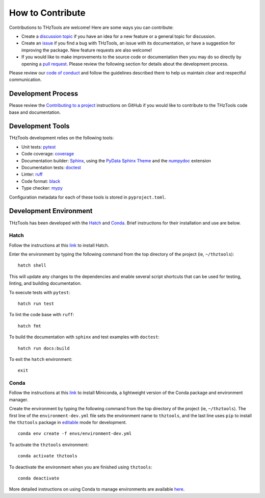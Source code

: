 How to Contribute
=================

Contributions to THzTools are welcome!
Here are some ways you can contribute:

* Create a
  `discussion topic <https://github.com/dodge-research-group/thztools/discussions>`_
  if you have an idea for a new feature or a general topic for
  discussion.
* Create an `issue <https://github.com/dodge-research-group/thztools/issues>`_
  if you find a bug with THzTools, an issue with its documentation, or have
  a suggestion for improving the package. New feature requests are also welcome!
* If you would like to make improvements to the source code or
  documentation then you may do so directly by opening a
  `pull request <https://github.com/dodge-research-group/thztools/pulls>`_.
  Please review the following section for details about the development process.

Please review our `code of conduct <https://github.com/dodge-research-group/thztools/blob/main/CODE_OF_CONDUCT.md>`_
and follow the guidelines described there to help us maintain clear and
respectful communication.

Development Process
-------------------

Please review the `Contributing to a project
<https://docs.github.com/en/get-started/exploring-projects-on-github
/contributing-to-a-project>`_ instructions on GitHub if you would like to
contribute to the THzTools code base and documentation.

Development Tools
-----------------

THzTools development relies on the following tools:

- Unit tests: `pytest <https://pytest.org>`_
- Code coverage: `coverage <https://coverage.readthedocs.io>`_
- Documentation builder: `Sphinx <https://www.sphinx-doc.org>`_,
  using the `PyData Sphinx Theme
  <https://pydata-sphinx-theme.readthedocs.io>`_ and the
  `numpydoc <https://numpydoc.readthedocs.io>`_ extension
- Documentation tests:
  `doctest <https://docs.python.org/3/library/doctest.html>`_
- Linter: `ruff <https://docs.astral.sh/ruff/linter/>`_
- Code format: `black <https://black.readthedocs.io>`_
- Type checker: `mypy <https://mypy.readthedocs.io>`_

Configuration metadata for each of these tools is stored in ``pyproject.toml``.

Development Environment
-----------------------

THzTools has been developed with the `Hatch <https://hatch.pypa.io>`_ and
`Conda <https://docs.conda.io/en/latest/>`_. Brief instructions for their
installation and use are below.

Hatch
^^^^^

Follow the instructions at this `link <https://hatch.pypa.io/latest/install/>`__
to install Hatch.

Enter the environment by typing the following command from the top
directory of the project (ie, ``~/thztools``)::

  hatch shell

This will update any changes to the dependencies and enable several script
shortcuts that can be used for testing, linting, and building documentation.

To execute tests with ``pytest``::

  hatch run test

To lint the code base with ``ruff``::

  hatch fmt

To build the documentation with ``sphinx`` and test examples with ``doctest``::

  hatch run docs:build

To exit the ``hatch`` environment::

  exit

Conda
^^^^^

Follow the instructions at this
`link <https://docs.anaconda.com/free/miniconda/>`__ to install Miniconda, a
lightweight version of the Conda package and environment manager.

Create the environment by typing the following command from the top directory
of the project (ie, ``~/thztools``). The first line of the
``environment-dev.yml`` file sets the environment name to ``thztools``, and the
last line uses ``pip`` to install the ``thztools`` package in
`editable <https://pip.pypa.io/en/stable/cli/pip_install/#install-editable/>`_
mode for development. ::

  conda env create -f envs/environment-dev.yml

To activate the ``thztools`` environment::

  conda activate thztools

To deactivate the environment when you are finished using ``thztools``::

  conda deactivate

More detailed instructions on using Conda to manage environments are available
`here <https://docs.conda.io/projects/conda/en/stable/user-guide/tasks
/manage-environments.html>`_.
